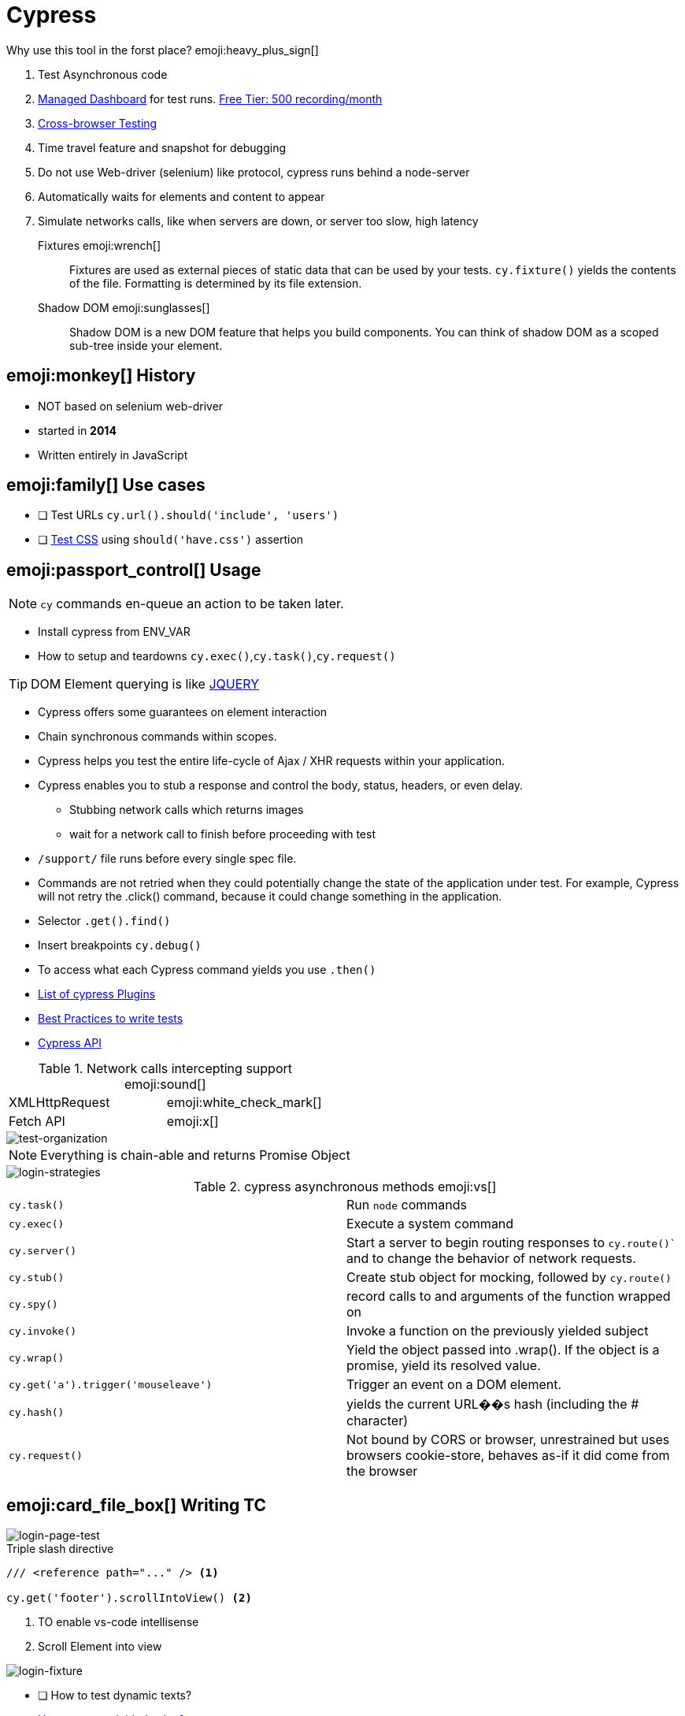 = Cypress

.Why use this tool in the forst place? emoji:heavy_plus_sign[]
. Test Asynchronous code
. https://dashboard.cypress.io/projects/bvevpm/runs/3/test-results/54d75a41-a9ae-47c0-96bf-73f224ae92c0[Managed Dashboard] for test runs. https://www.cypress.io/pricing/[Free Tier: 500 recording/month]
. https://docs.cypress.io/guides/guides/cross-browser-testing.html#Continuous-Integration-Strategies[Cross-browser Testing]
. Time travel feature and snapshot for debugging
. Do not use Web-driver (selenium) like protocol, cypress runs behind a node-server
. Automatically waits for elements and content to appear
. Simulate networks calls, like when servers are down, or server too slow, high latency

Fixtures emoji:wrench[]::
Fixtures are used as external pieces of static data that can be used by your tests.
`cy.fixture()` yields the contents of the file. Formatting is determined by its file extension.

Shadow DOM emoji:sunglasses[]::
Shadow DOM is a new DOM feature that helps you build components. You can think of shadow DOM as a scoped sub-tree inside your element.

== emoji:monkey[] History

* [red]#NOT# based on selenium [blue]#web-driver#
* started in *2014*
* Written entirely in [green]#JavaScript#

== emoji:family[] Use cases

* [ ] Test URLs `cy.url().should('include', 'users')`
* [ ] https://docs.cypress.io/guides/references/assertions.html#CSS[Test CSS] using `should('have.css')` assertion

== emoji:passport_control[] Usage

NOTE: `cy` commands en-queue an action to be taken later.

* Install cypress from ENV_VAR
* How to setup and teardowns `cy.exec()`,`cy.task()`,`cy.request()`

TIP: DOM Element querying is like https://api.jquery.com/category/selectors/[JQUERY]

* Cypress offers some guarantees on element interaction
* Chain synchronous commands within scopes.
* Cypress helps you test the entire life-cycle of Ajax / XHR requests within your application.
* Cypress enables you to stub a response and control the body, status, headers, or even delay.
** Stubbing network calls which returns images
** wait for a network call to finish before proceeding with test
* `/support/` file runs before every single spec file.
* Commands are not retried when they could potentially change the state of the application under test. For example, Cypress will not retry the .click() command, because it could change something in the application.
* Selector `.get().find()`
* Insert breakpoints `cy.debug()`
* To access what each Cypress command yields you use `.then()`
* https://docs.cypress.io/plugins/index.html[List of cypress Plugins]
* https://docs.cypress.io/guides/references/best-practices.html[Best Practices to write tests]
* https://docs.cypress.io/api/api/table-of-contents.html[Cypress API]

.Network calls intercepting support emoji:sound[]
|===
| XMLHttpRequest  | emoji:white_check_mark[]
| Fetch API       | emoji:x[]
|===

image::test-organization.png[test-organization]

NOTE: Everything is chain-able and returns Promise Object

image::login-strategies.png[login-strategies]

.cypress asynchronous methods emoji:vs[]
|===
| `cy.task()` | Run `node` commands
| `cy.exec()` | Execute a system command
| `cy.server()`   | Start a server to begin routing responses to `cy.route()`` and to change the behavior of network requests.
| `cy.stub()` | Create stub object for mocking, followed by `cy.route()`
| `cy.spy()`  | record calls to and arguments of the function wrapped on
| `cy.invoke()`   | Invoke a function on the previously yielded subject
| `cy.wrap()`   | Yield the object passed into .wrap(). If the object is a promise, yield its resolved value.
| `cy.get('a').trigger('mouseleave')` | Trigger an event on a DOM element.
| `cy.hash()`   | yields the current URL��s hash (including the # character)
| `cy.request()` | Not bound by CORS or browser, unrestrained but uses browsers cookie-store, behaves as-if it did come from the browser
|===

== emoji:card_file_box[] Writing TC

image::login-page-test.png[login-page-test]

.Triple slash directive
[source,javascript]
----
/// <reference path="..." /> <1>

cy.get('footer').scrollIntoView() <2>
----
<1> TO enable vs-code intellisense
<2> Scroll Element into view

image::login-fixture.png[login-fixture]

* [ ] How to test dynamic texts?
* https://stackoverflow.com/questions/59341731/how-to-reuse-yielded-value-later-in-the-test[How to reuse yielded value?]
* Test `click()` and `{enter}` behavior action
* Screenshot diff testing

image::guarded-routes.png[guarded-routes]

== emoji:blue_book[] Best Practices

CAUTION: Logging is one the first and hardest thing that you will do

image::cypress-support.png[cypress-support]

* [ ] Write effective tests in isolation
* [ ] Free yourself from Page Objects Model POM, legacy patterns
* [ ] Choose programmatic log-in strategy from your app
* Anything not working on login page is absolutely disastrous
* Display content matches the fetched data
* Each spec is focused around individual page
* Write fixtures to return static data in another tool
* Create custom command called `cy.login()` in `support` directory
** Cypress commands like macros
* How authentication works? app extracts and saves token in local-storage from response
* Similar to what `storybook.js` is doing. Mounting real components in DOM

== emoji:om[] Resources

* https://stackoverflow.com/questions/tagged/cypress
* https://speakerdeck.com/brianmann/cypress-best-practices

=== emoji:memo[] Related

xref:e2e-tests.adoc[E2E tests]

== emoji:movie_camera[] Youtube

++++
<iframe width="560" height="315" src="https://www.youtube.com/embed/5XQOK0v_YRE" frameborder="0" allow="accelerometer; autoplay; clipboard-write; encrypted-media; gyroscope; picture-in-picture" allowfullscreen></iframe>
++++

++++
<iframe width="560" height="315" src="https://www.youtube.com/embed/5FnalKRjpZk" frameborder="0" allow="accelerometer; autoplay; clipboard-write; encrypted-media; gyroscope; picture-in-picture" allowfullscreen></iframe>
++++

++++
<iframe width="560" height="315" src="https://www.youtube.com/embed/lK_ihqnQQEM" frameborder="0" allow="accelerometer; autoplay; clipboard-write; encrypted-media; gyroscope; picture-in-picture" allowfullscreen></iframe>
++++

